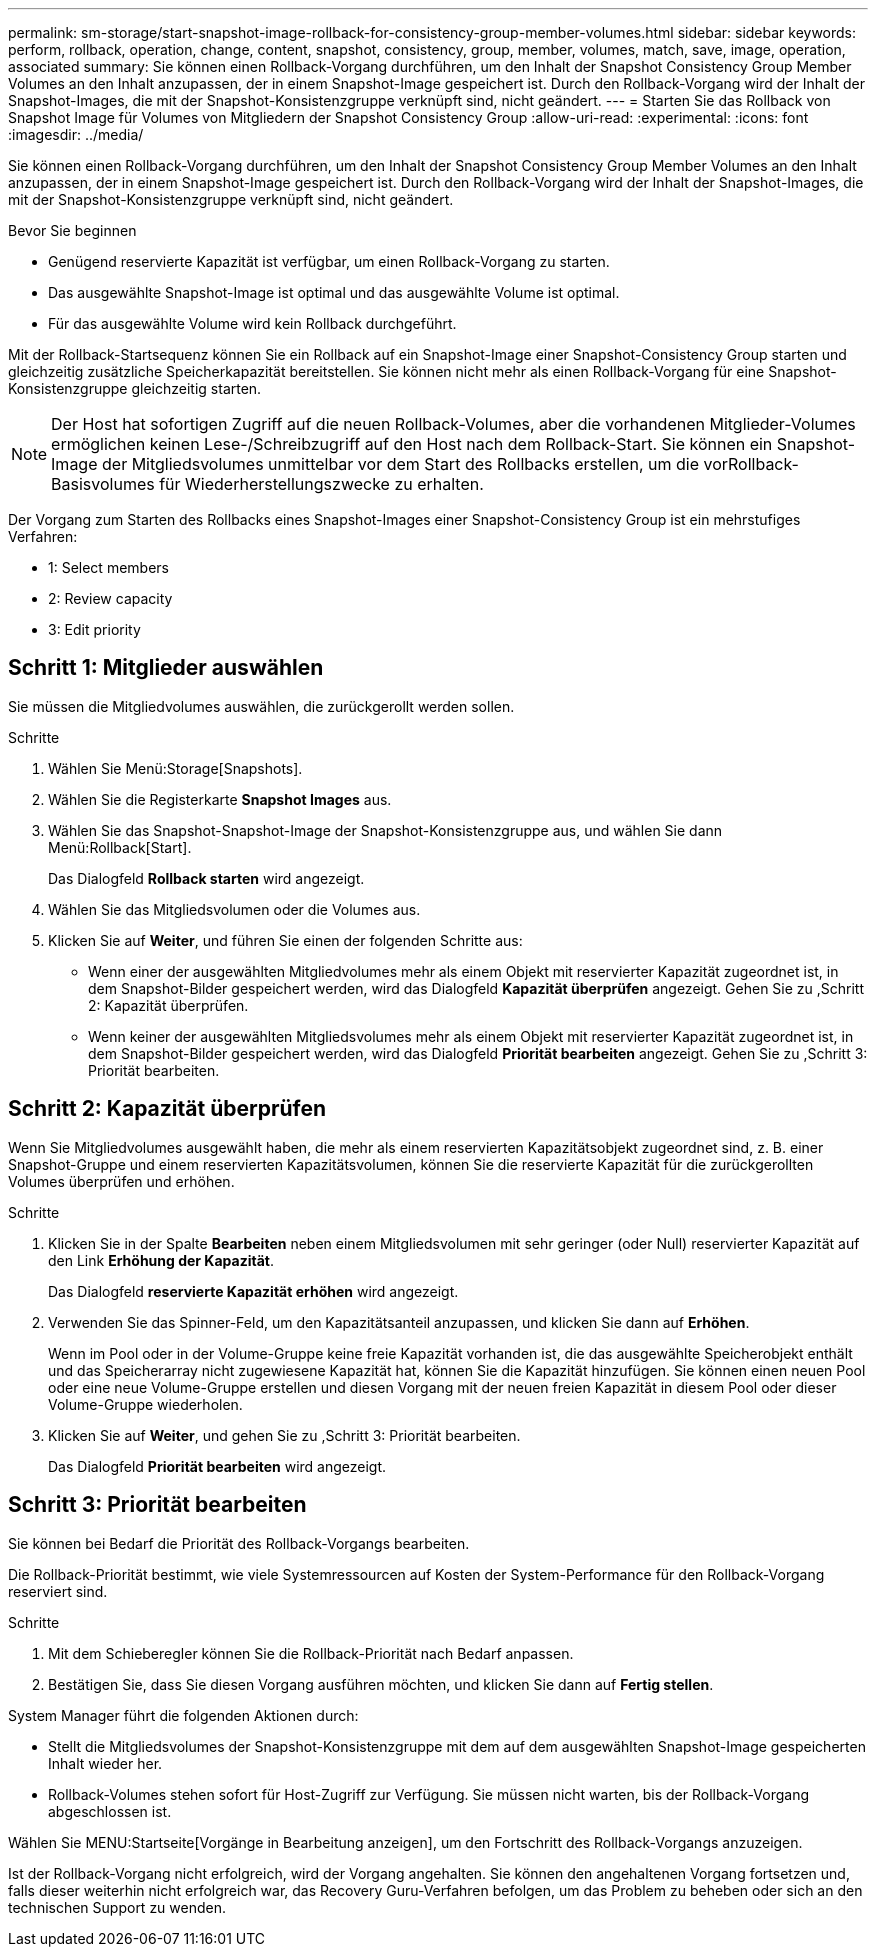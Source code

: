 ---
permalink: sm-storage/start-snapshot-image-rollback-for-consistency-group-member-volumes.html 
sidebar: sidebar 
keywords: perform, rollback, operation, change, content, snapshot, consistency, group, member, volumes, match, save, image, operation, associated 
summary: Sie können einen Rollback-Vorgang durchführen, um den Inhalt der Snapshot Consistency Group Member Volumes an den Inhalt anzupassen, der in einem Snapshot-Image gespeichert ist. Durch den Rollback-Vorgang wird der Inhalt der Snapshot-Images, die mit der Snapshot-Konsistenzgruppe verknüpft sind, nicht geändert. 
---
= Starten Sie das Rollback von Snapshot Image für Volumes von Mitgliedern der Snapshot Consistency Group
:allow-uri-read: 
:experimental: 
:icons: font
:imagesdir: ../media/


[role="lead"]
Sie können einen Rollback-Vorgang durchführen, um den Inhalt der Snapshot Consistency Group Member Volumes an den Inhalt anzupassen, der in einem Snapshot-Image gespeichert ist. Durch den Rollback-Vorgang wird der Inhalt der Snapshot-Images, die mit der Snapshot-Konsistenzgruppe verknüpft sind, nicht geändert.

.Bevor Sie beginnen
* Genügend reservierte Kapazität ist verfügbar, um einen Rollback-Vorgang zu starten.
* Das ausgewählte Snapshot-Image ist optimal und das ausgewählte Volume ist optimal.
* Für das ausgewählte Volume wird kein Rollback durchgeführt.


Mit der Rollback-Startsequenz können Sie ein Rollback auf ein Snapshot-Image einer Snapshot-Consistency Group starten und gleichzeitig zusätzliche Speicherkapazität bereitstellen. Sie können nicht mehr als einen Rollback-Vorgang für eine Snapshot-Konsistenzgruppe gleichzeitig starten.

[NOTE]
====
Der Host hat sofortigen Zugriff auf die neuen Rollback-Volumes, aber die vorhandenen Mitglieder-Volumes ermöglichen keinen Lese-/Schreibzugriff auf den Host nach dem Rollback-Start. Sie können ein Snapshot-Image der Mitgliedsvolumes unmittelbar vor dem Start des Rollbacks erstellen, um die vorRollback-Basisvolumes für Wiederherstellungszwecke zu erhalten.

====
Der Vorgang zum Starten des Rollbacks eines Snapshot-Images einer Snapshot-Consistency Group ist ein mehrstufiges Verfahren:

*  1: Select members
*  2: Review capacity
*  3: Edit priority




== Schritt 1: Mitglieder auswählen

[role="lead"]
Sie müssen die Mitgliedvolumes auswählen, die zurückgerollt werden sollen.

.Schritte
. Wählen Sie Menü:Storage[Snapshots].
. Wählen Sie die Registerkarte *Snapshot Images* aus.
. Wählen Sie das Snapshot-Snapshot-Image der Snapshot-Konsistenzgruppe aus, und wählen Sie dann Menü:Rollback[Start].
+
Das Dialogfeld *Rollback starten* wird angezeigt.

. Wählen Sie das Mitgliedsvolumen oder die Volumes aus.
. Klicken Sie auf *Weiter*, und führen Sie einen der folgenden Schritte aus:
+
** Wenn einer der ausgewählten Mitgliedvolumes mehr als einem Objekt mit reservierter Kapazität zugeordnet ist, in dem Snapshot-Bilder gespeichert werden, wird das Dialogfeld *Kapazität überprüfen* angezeigt. Gehen Sie zu ,Schritt 2: Kapazität überprüfen.
** Wenn keiner der ausgewählten Mitgliedsvolumes mehr als einem Objekt mit reservierter Kapazität zugeordnet ist, in dem Snapshot-Bilder gespeichert werden, wird das Dialogfeld *Priorität bearbeiten* angezeigt. Gehen Sie zu ,Schritt 3: Priorität bearbeiten.






== Schritt 2: Kapazität überprüfen

[role="lead"]
Wenn Sie Mitgliedvolumes ausgewählt haben, die mehr als einem reservierten Kapazitätsobjekt zugeordnet sind, z. B. einer Snapshot-Gruppe und einem reservierten Kapazitätsvolumen, können Sie die reservierte Kapazität für die zurückgerollten Volumes überprüfen und erhöhen.

.Schritte
. Klicken Sie in der Spalte *Bearbeiten* neben einem Mitgliedsvolumen mit sehr geringer (oder Null) reservierter Kapazität auf den Link *Erhöhung der Kapazität*.
+
Das Dialogfeld *reservierte Kapazität erhöhen* wird angezeigt.

. Verwenden Sie das Spinner-Feld, um den Kapazitätsanteil anzupassen, und klicken Sie dann auf *Erhöhen*.
+
Wenn im Pool oder in der Volume-Gruppe keine freie Kapazität vorhanden ist, die das ausgewählte Speicherobjekt enthält und das Speicherarray nicht zugewiesene Kapazität hat, können Sie die Kapazität hinzufügen. Sie können einen neuen Pool oder eine neue Volume-Gruppe erstellen und diesen Vorgang mit der neuen freien Kapazität in diesem Pool oder dieser Volume-Gruppe wiederholen.

. Klicken Sie auf *Weiter*, und gehen Sie zu ,Schritt 3: Priorität bearbeiten.
+
Das Dialogfeld *Priorität bearbeiten* wird angezeigt.





== Schritt 3: Priorität bearbeiten

[role="lead"]
Sie können bei Bedarf die Priorität des Rollback-Vorgangs bearbeiten.

Die Rollback-Priorität bestimmt, wie viele Systemressourcen auf Kosten der System-Performance für den Rollback-Vorgang reserviert sind.

.Schritte
. Mit dem Schieberegler können Sie die Rollback-Priorität nach Bedarf anpassen.
. Bestätigen Sie, dass Sie diesen Vorgang ausführen möchten, und klicken Sie dann auf *Fertig stellen*.


System Manager führt die folgenden Aktionen durch:

* Stellt die Mitgliedsvolumes der Snapshot-Konsistenzgruppe mit dem auf dem ausgewählten Snapshot-Image gespeicherten Inhalt wieder her.
* Rollback-Volumes stehen sofort für Host-Zugriff zur Verfügung. Sie müssen nicht warten, bis der Rollback-Vorgang abgeschlossen ist.


Wählen Sie MENU:Startseite[Vorgänge in Bearbeitung anzeigen], um den Fortschritt des Rollback-Vorgangs anzuzeigen.

Ist der Rollback-Vorgang nicht erfolgreich, wird der Vorgang angehalten. Sie können den angehaltenen Vorgang fortsetzen und, falls dieser weiterhin nicht erfolgreich war, das Recovery Guru-Verfahren befolgen, um das Problem zu beheben oder sich an den technischen Support zu wenden.
